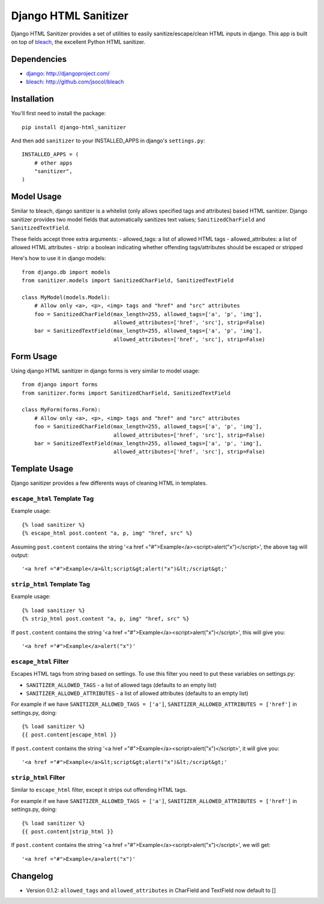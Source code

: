 =====================
Django HTML Sanitizer
=====================

Django HTML Sanitizer provides a set of utilities to easily sanitize/escape/clean
HTML inputs in django. This app is built on top of `bleach <http://github.com/jsocol/bleach>`_,
the excellent Python HTML sanitizer.


Dependencies
============

- `django <http://djangoproject.com/>`_: http://djangoproject.com/
- `bleach <http://github.com/jsocol/bleach>`_: http://github.com/jsocol/bleach


Installation
============

You'll first need to install the package::
    
    pip install django-html_sanitizer

And then add ``sanitizer`` to your INSTALLED_APPS in django's ``settings.py``::
    
    INSTALLED_APPS = (
        # other apps
        "sanitizer",
    )


Model Usage
===========

Similar to bleach, django sanitizer is a whitelist (only allows specified tags 
and attributes) based HTML sanitizer. Django sanitizer provides two model fields
that automatically sanitizes text values; ``SanitizedCharField`` and 
``SanitizedTextField``.

These fields accept three extra arguments:
- allowed_tags: a list of allowed HTML tags
- allowed_attributes: a list of allowed HTML attributes
- strip: a boolean indicating whether offending tags/attributes should be escaped or stripped

Here's how to use it in django models::
    
    from django.db import models
    from sanitizer.models import SanitizedCharField, SanitizedTextField

    class MyModel(models.Model):
        # Allow only <a>, <p>, <img> tags and "href" and "src" attributes
        foo = SanitizedCharField(max_length=255, allowed_tags=['a', 'p', 'img'], 
                                 allowed_attributes=['href', 'src'], strip=False)
        bar = SanitizedTextField(max_length=255, allowed_tags=['a', 'p', 'img'], 
                                 allowed_attributes=['href', 'src'], strip=False)


Form Usage
==========

Using django HTML sanitizer in django forms is very similar to model usage::
    
    from django import forms
    from sanitizer.forms import SanitizedCharField, SanitizedTextField

    class MyForm(forms.Form):
        # Allow only <a>, <p>, <img> tags and "href" and "src" attributes
        foo = SanitizedCharField(max_length=255, allowed_tags=['a', 'p', 'img'], 
                                 allowed_attributes=['href', 'src'], strip=False)
        bar = SanitizedTextField(max_length=255, allowed_tags=['a', 'p', 'img'], 
                                 allowed_attributes=['href', 'src'], strip=False)


Template Usage
==============

Django sanitizer provides a few differents ways of cleaning HTML in templates.

``escape_html`` Template Tag
----------------------------

Example usage::
    
    {% load sanitizer %}
    {% escape_html post.content "a, p, img" "href, src" %}

Assuming ``post.content`` contains the string
'<a href ="#">Example</a><script>alert("x")</script>', the above tag will
output::

    '<a href ="#">Example</a>&lt;script&gt;alert("x")&lt;/script&gt;'


``strip_html`` Template Tag
---------------------------

Example usage::
    
    {% load sanitizer %}
    {% strip_html post.content "a, p, img" "href, src" %}

If ``post.content`` contains the string
'<a href ="#">Example</a><script>alert("x")</script>', this will give you::

    '<a href ="#">Example</a>alert("x")'


``escape_html`` Filter
----------------------

Escapes HTML tags from string based on settings. To use this filter you need to
put these variables on settings.py:

* ``SANITIZER_ALLOWED_TAGS`` - a list of allowed tags (defaults to an empty list)
* ``SANITIZER_ALLOWED_ATTRIBUTES`` - a list of allowed attributes (defaults to an empty list)

For example if we have ``SANITIZER_ALLOWED_TAGS = ['a']``, 
``SANITIZER_ALLOWED_ATTRIBUTES = ['href']`` in settings.py, doing::
    
    {% load sanitizer %}
    {{ post.content|escape_html }}

If ``post.content`` contains the string
'<a href ="#">Example</a><script>alert("x")</script>', it will give you::

    '<a href ="#">Example</a>&lt;script&gt;alert("x")&lt;/script&gt;'


``strip_html`` Filter
---------------------

Similar to ``escape_html`` filter, except it strips out offending HTML tags.

For example if we have ``SANITIZER_ALLOWED_TAGS = ['a']``, 
``SANITIZER_ALLOWED_ATTRIBUTES = ['href']`` in settings.py, doing::
    
    {% load sanitizer %}
    {{ post.content|strip_html }}

If ``post.content`` contains the string
'<a href ="#">Example</a><script>alert("x")</script>', we will get::

    '<a href ="#">Example</a>alert("x")'

Changelog
=========

* Version 0.1.2: ``allowed_tags`` and ``allowed_attributes`` in CharField and TextField now default to []